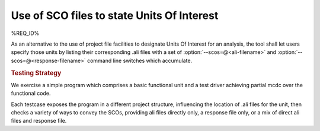 Use of SCO files to state Units Of Interest
===========================================

%REQ_ID%

As an alternative to the use of project file facilities to designate
Units Of Interest for an analysis, the tool shall let users specify
those units by listing their corresponding .ali files with a set of
:option:`--scos=@<ali-filename>` and
:option:`--scos=@<response-filename>` command line switches which
accumulate.


.. rubric:: Testing Strategy

We exercise a simple program which comprises a basic functional unit
and a test driver achieving partial mcdc over the functional code.

Each testcase exposes the program in a different project structure,
influencing the location of .ali files for the unit, then checks a
variety of ways to convey the SCOs, providing ali files directly only,
a response file only, or a mix of direct ali files and response file.

.. qmlink:: TCIndexImporter

   *
